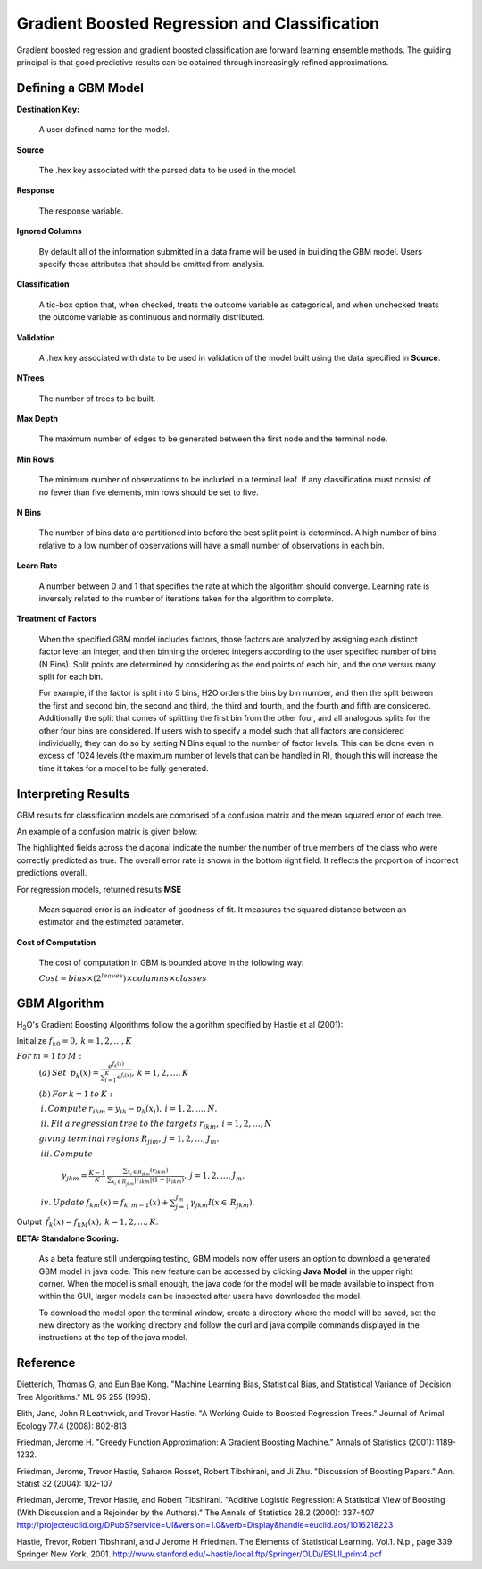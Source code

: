 .. _GBMmath:

Gradient Boosted Regression and Classification
----------------------------------------------
Gradient boosted regression and gradient boosted classification are
forward learning ensemble methods. The guiding principal is that good
predictive results can be obtained through increasingly refined approximations. 

Defining a GBM Model
""""""""""""""""""""

**Destination Key:**

  A user defined name for the model. 

**Source**

  The .hex key associated with the parsed data to be used in the model.

**Response**

  The response variable.

**Ignored Columns**

  By default all of the information submitted in a data frame will be
  used in building the GBM model. Users specify those attributes
  that should be omitted from analysis. 

**Classification**

  A tic-box option that, when checked, treats the outcome variable as
  categorical, and when unchecked treats the outcome variable as
  continuous and normally distributed. 

**Validation** 

  A .hex key associated with data to be used in validation of the
  model built using the data specified in **Source**.

**NTrees**

  The number of trees to be built. 

**Max Depth** 

  The maximum number of edges to be generated between the first node
  and the terminal node. 

**Min Rows** 

  The minimum number of observations to be included in a terminal
  leaf. If any classification must consist of no fewer than five
  elements, min rows should be set to five. 

**N Bins**

  The number of bins data are partitioned into before the best split
  point is determined. A high number of bins relative to a low number
  of observations will have a small number of observations in each bin. 

**Learn Rate**

  A number between 0 and 1 that specifies the rate at which the
  algorithm should converge. Learning rate is inversely related to the
  number of iterations taken for the algorithm to complete. 

**Treatment of Factors**

  When the specified GBM model includes factors, those factors are
  analyzed by assigning each distinct factor level an integer, and
  then binning the ordered integers according to the user specified
  number of bins (N Bins). Split points are determined by considering
  as the end points of each bin, and the one versus many split for
  each bin. 

  For example, if the factor is split into 5 bins, H2O orders the bins by 
  bin number, and then the split between the first and second bin, the
  second and third, the third and fourth, and the fourth and fifth are 
  considered. Additionally the split that comes of splitting the first
  bin from the other four, and all analogous splits for the other four
  bins are considered. If users wish to specify a model such that all
  factors are considered individually, they can do so by setting N
  Bins equal to the number of factor levels. This can be done even in
  excess of 1024 levels (the maximum number of levels that can be
  handled in R), though this will increase the time it takes for a
  model to be fully generated. 

Interpreting Results
"""""""""""""""""""""

GBM results for classification models are comprised of a confusion
matrix and the mean squared error of each tree. 

An example of a confusion matrix is given below:

The highlighted fields across the diagonal indicate the number the
number of true members of the class who were correctly predicted as
true. The overall error rate is shown in the bottom right field. It reflects
the proportion of incorrect predictions overall.  

.. Image:: GBMmatrix.png
   :width: 70 %


For regression models, returned results 
**MSE**

  Mean squared error is an indicator of goodness of fit. It measures
  the squared distance between an estimator and the estimated parameter. 

**Cost of Computation**

  The cost of computation in GBM is bounded above in the following way:

  :math:`Cost = bins\times (2^{leaves}) \times columns \times classes`



GBM Algorithm
""""""""""""""

H\ :sub:`2`\ O's Gradient Boosting Algorithms follow the algorithm specified by Hastie et
al (2001):


Initialize :math:`f_{k0} = 0,\: k=1,2,…,K`

:math:`For\:m=1\:to\:M:`
	:math:`(a)\:Set\:`
	:math:`p_{k}(x)=\frac{e^{f_{k}(x)}}{\sum_{l=1}^{K}e^{f_{l}(x)}},\:k=1,2,…,K`


	:math:`(b)\:For\:k=1\:to\:K:`

	:math:`\:i.\:Compute\:r_{ikm}=y_{ik}-p_{k}(x_{i}),\:i=1,2,…,N.`

	:math:`\:ii.\:Fit\:a\:regression\:tree\:to\:the\:targets\:r_{ikm},\:i=1,2,…,N`
	
	:math:`giving\:terminal\:regions\:R_{jim},\:j=1,2,…,J_{m}.`

	:math:`\:iii.\:Compute`

		:math:`\gamma_{jkm}=\frac{K-1}{K}\:\frac{\sum_{x_{i}\in R_{jkm}}(r_{ikm})}{\sum_{x_{i}\in R_{jkm}}|r_{ikm}|(1-|r_{ikm})},\:j=1,2,…,J_{m}.`

	:math:`\:iv.\:Update\:f_{km}(x)=f_{k,m-1}(x)+\sum_{j=1}^{J_{m}}\gamma_{jkm}I(x\in\:R_{jkm}).`
	      

Output :math:`\:\hat{f_{k}}(x)=f_{kM}(x),\:k=1,2,…,K.` 

**BETA: Standalone Scoring:**

  As a beta feature still undergoing testing, GBM models now offer
  users an option to download a generated GBM model in java code. This
  new feature can be accessed by clicking **Java Model** in the upper
  right corner. When the model is small enough, the java code for the
  model will be made available to inspect from within the GUI, larger
  models can be inspected after users have downloaded the model. 

  To download the model open the terminal window, create a directory
  where the model will be saved, set the new directory as the working
  directory and follow the curl and java compile commands displayed in
  the instructions at the top of the java model.  

.. Image:: GBMjavaout.png
   :width: 70 %  

Reference
"""""""""

Dietterich, Thomas G, and Eun Bae Kong. "Machine Learning Bias,
Statistical Bias, and Statistical Variance of Decision Tree
Algorithms." ML-95 255 (1995).

Elith, Jane, John R Leathwick, and Trevor Hastie. "A Working Guide to
Boosted Regression Trees." Journal of Animal Ecology 77.4 (2008): 802-813

Friedman, Jerome H. "Greedy Function Approximation: A Gradient
Boosting Machine." Annals of Statistics (2001): 1189-1232.

Friedman, Jerome, Trevor Hastie, Saharon Rosset, Robert Tibshirani,
and Ji Zhu. "Discussion of Boosting Papers." Ann. Statist 32 (2004): 
102-107

Friedman, Jerome, Trevor Hastie, and Robert Tibshirani. "Additive
Logistic Regression: A Statistical View of Boosting (With Discussion
and a Rejoinder by the Authors)." The Annals of Statistics 28.2
(2000): 337-407
http://projecteuclid.org/DPubS?service=UI&version=1.0&verb=Display&handle=euclid.aos/1016218223

Hastie, Trevor, Robert Tibshirani, and J Jerome H Friedman. The
Elements of Statistical Learning.
Vol.1. N.p., page 339: Springer New York, 2001. 
http://www.stanford.edu/~hastie/local.ftp/Springer/OLD//ESLII_print4.pdf








